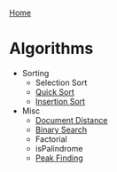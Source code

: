 [[../index.org][Home]]

* Algorithms
+ Sorting
  + Selection Sort
  + [[./quick_sort.org][Quick Sort]]
  + [[./insertion_sort.org][Insertion Sort]]

+ Misc
  + [[./document_distance.org][Document Distance]]
  + [[./binary_search.org][Binary Search]]
  + Factorial
  + isPalindrome
  + [[./peak_finding.org][Peak Finding]]
